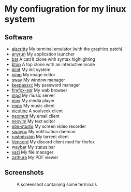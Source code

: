 * My confiugration for my linux system

** Software
   - [[https://github.com/alacritty/alacritty][alacritty]] My terminal emulator (with the graphics patch)
   - [[https://github.com/anyrun-org/anyrun][anyrun]] My application launcher
   - [[https://github.com/sharkdp/bat][bat]] A cat(1) clone with syntax highlighting
   - [[https://github.com/aristocratos/btop][btop]] A top clone with an interactive mode
   - [[https://github.com/davmac314/dinit][dinit]] My init system
   - [[https://gitlab.gnome.org/GNOME/gimp][gimp]] My image editor
   - [[https://github.com/swaywm/sway][sway]] My window manager
   - [[https://github.com/keepassxreboot/keepassxc][keepassxc]] My password manager
   - [[https://archive.mozilla.org/pub/firefox/releases/][firefox-esr]] My web browser
   - [[https://github.com/MusicPlayerDaemon/MPD][mpd]] My music server
   - [[https://github.com/mpv-player/mpv][mpv]] My media player
   - [[https://github.com/mierak/rmpc][rmpc]] My music client
   - [[https://github.com/nicotine-plus/nicotine-plus][nicotine]] A soulseek client
   - [[https://github.com/neomutt/neomutt][neomutt]] My email client
   - [[https://github.com/neovim/neovim][neovim]] My text editor
   - [[https://github.com/obsproject/obs-studio][obs-studio]] My screen video recorder
   - [[https://github.com/ErikReider/SwayNotificationCenter][swaync]] My notification daemon
   - [[https://github.com/intuis/rustmission][rustmission]] My torrent client
   - [[https://github.com/Vendicated/Vencord][Vencord]] My discord client mod for firefox
   - [[https://github.com/Alexays/Waybar][waybar]] My status bar
   - [[https://github.com/sxyazi/yazi][yazi]] My file manager
   - [[https://github.com/pwmt/zathura][zathura]] My PDF viewer

** Screenshots
   #+CAPTION: A screenshot containing some terminals
   [[./assets/screenshot.png]]
